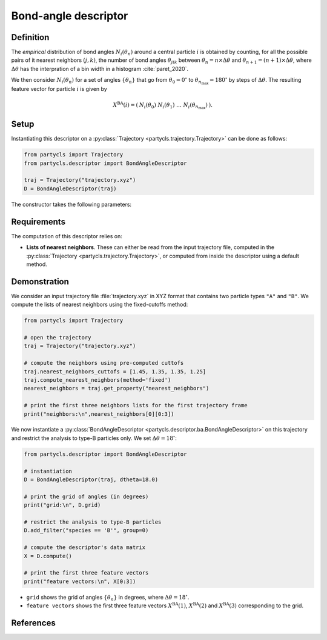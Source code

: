 Bond-angle descriptor
=====================

Definition
----------

The *empirical* distribution of bond angles :math:`N_i(\theta_n)` around a central particle :math:`i` is obtained by counting, for all the possible pairs of it nearest neighbors :math:`(j,k)`, the number of bond angles :math:`\theta_{jik}` between :math:`\theta_n = n \times \Delta \theta` and :math:`\theta_{n+1} = (n+1) \times \Delta \theta`, where :math:`\Delta \theta` has the interpration of a bin width in a histogram :cite:`paret_2020`.

We then consider :math:`N_i(\theta_n)` for a set of angles :math:`\{ \theta_n \}` that go from :math:`\theta_0 = 0^\circ` to :math:`\theta_{n_\mathrm{max}}=180^\circ` by steps of :math:`\Delta \theta`. The resulting feature vector for particle :math:`i` is given by

.. math::
	X^\mathrm{BA}(i) = (\: N_i(\theta_0) \;\; N_i(\theta_1) \;\; \dots \;\; N_i(\theta_{n_\mathrm{max}}) \:) .

Setup
-----

Instantiating this descriptor on a :py:class:`Trajectory <partycls.trajectory.Trajectory>` can be done as follows:

.. code-block:: python

	from partycls import Trajectory
	from partycls.descriptor import BondAngleDescriptor

	traj = Trajectory("trajectory.xyz")
	D = BondAngleDescriptor(traj)

The constructor takes the following parameters:

.. automethod:: partycls.descriptor.ba.BondAngleDescriptor.__init__

Requirements
------------

The computation of this descriptor relies on:

- **Lists of nearest neighbors**. These can either be read from the input trajectory file, computed in the :py:class:`Trajectory <partycls.trajectory.Trajectory>`, or computed from inside the descriptor using a default method.

Demonstration
-------------

We consider an input trajectory file :file:`trajectory.xyz` in XYZ format that contains two particle types ``"A"`` and ``"B"``. We compute the lists of nearest neighbors using the fixed-cutoffs method:

.. code-block:: python

	from partycls import Trajectory

	# open the trajectory
	traj = Trajectory("trajectory.xyz")

	# compute the neighbors using pre-computed cuttofs
	traj.nearest_neighbors_cuttofs = [1.45, 1.35, 1.35, 1.25]
	traj.compute_nearest_neighbors(method='fixed')
	nearest_neighbors = traj.get_property("nearest_neighbors")
	
	# print the first three neighbors lists for the first trajectory frame
	print("neighbors:\n",nearest_neighbors[0][0:3])

.. code-block:: none
	:caption: **Output:**

	neighbors:
	 [list([16, 113, 171, 241, 258, 276, 322, 323, 332, 425, 767, 801, 901, 980])
	  list([14, 241, 337, 447, 448, 481, 496, 502, 536, 574, 706, 860, 951])
	  list([123, 230, 270, 354, 500, 578, 608, 636, 639, 640, 796, 799, 810, 826, 874, 913])]

We now instantiate a :py:class:`BondAngleDescriptor <partycls.descriptor.ba.BondAngleDescriptor>` on this trajectory and restrict the analysis to type-B particles only. We set :math:`\Delta \theta = 18^\circ`:

.. code-block:: python

	from partycls.descriptor import BondAngleDescriptor

	# instantiation
	D = BondAngleDescriptor(traj, dtheta=18.0)

	# print the grid of angles (in degrees)
	print("grid:\n", D.grid)

	# restrict the analysis to type-B particles
	D.add_filter("species == 'B'", group=0)

	# compute the descriptor's data matrix
	X = D.compute()

	# print the first three feature vectors
	print("feature vectors:\n", X[0:3])

.. code-block:: none
	:caption: **Output:**

	grid:
	 [  9.  27.  45.  63.  81.  99. 117. 135. 153. 171.]
	feature vectors:
	 [[ 0  0  4 44 12 18 28 14  6  6]
	  [ 0  0  6 44 12 16 26 16  2 10]
	  [ 0  0 16 42  6 34 26 10 18  4]]

- ``grid`` shows the grid of angles :math:`\{ \theta_n \}` in degrees, where :math:`\Delta \theta = 18^\circ`.
- ``feature vectors`` shows the first three feature vectors :math:`X^\mathrm{BA}(1)`, :math:`X^\mathrm{BA}(2)` and :math:`X^\mathrm{BA}(3)` corresponding to the grid.

References
----------

.. bibliography:: ../../references.bib
	:style: unsrt
	:filter: docname in docnames
